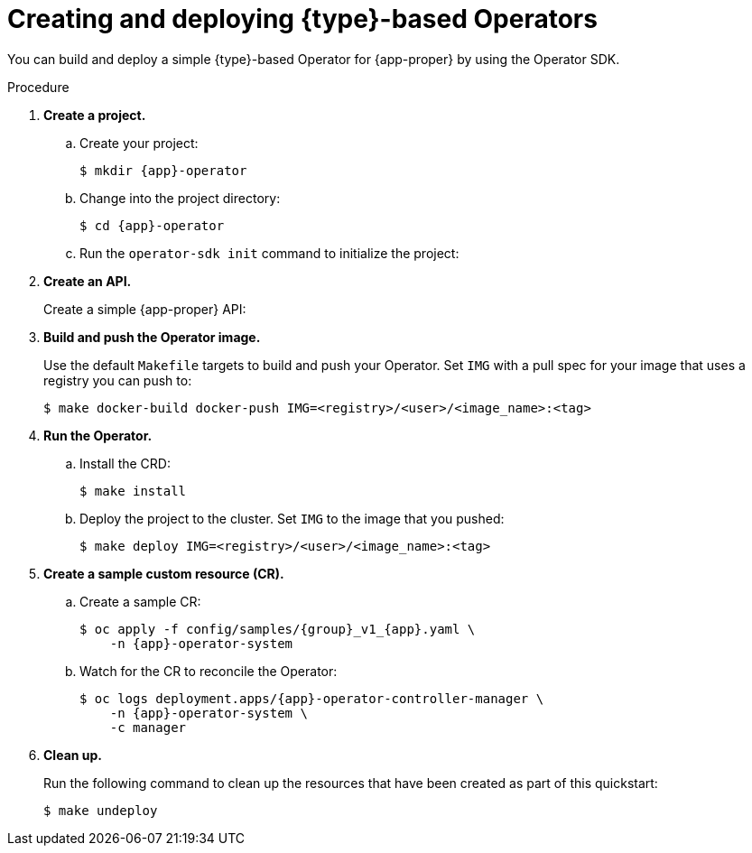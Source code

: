 // Module included in the following assemblies:
//
// * operators/operator_sdk/golang/osdk-golang-quickstart.adoc
// * operators/operator_sdk/ansible/osdk-ansible-quickstart.adoc
// * operators/operator_sdk/helm/osdk-helm-quickstart.adoc

ifeval::["{context}" == "osdk-golang-quickstart"]
:golang:
:type: Go
:app-proper: Memcached
:app: memcached
:group: cache
endif::[]
ifeval::["{context}" == "osdk-ansible-quickstart"]
:ansible:
:type: Ansible
:app-proper: Memcached
:app: memcached
:group: cache
endif::[]
ifeval::["{context}" == "osdk-helm-quickstart"]
:helm:
:type: Helm
:app-proper: Nginx
:app: nginx
:group: demo
endif::[]

[id="osdk-quickstart_{context}"]
= Creating and deploying {type}-based Operators

You can build and deploy a simple {type}-based Operator for {app-proper} by using the Operator SDK.

.Procedure

. *Create a project.*

.. Create your project:
+
[source,terminal,subs="attributes+"]
----
$ mkdir {app}-operator
----

.. Change into the project directory:
+
[source,terminal,subs="attributes+"]
----
$ cd {app}-operator
----

.. Run the `operator-sdk init` command
ifdef::ansible[]
with the `ansible` plug-in
endif::[]
ifdef::helm[]
with the `helm` plug-in
endif::[]
to initialize the project:
+
[source,terminal,subs="attributes+"]
ifdef::golang[]
----
$ operator-sdk init \
    --domain=example.com \
    --repo=github.com/example-inc/{app}-operator
----
+
The command uses the Go plug-in by default.
endif::[]
ifdef::ansible[]
----
$ operator-sdk init \
    --plugins=ansible \
    --domain=example.com
----
endif::[]
ifdef::helm[]
----
$ operator-sdk init \
    --plugins=helm
----
endif::[]

ifdef::golang[]
.. To enable your Go-based Operator to run on {product-title}, edit the `config/manager/manager.yaml` file and replace the following line:
+
[source,yaml]
----
runAsUser: 65532
----
+
with:
+
[source,yaml]
----
runAsNonRoot: true
----
+
[NOTE]
====
This step is a temporary workaround required for Go-based Operators only. For more information, see link:https://bugzilla.redhat.com/show_bug.cgi?id=1914406#c1[BZ#1914406].
====
endif::[]

. *Create an API.*
+
Create a simple {app-proper} API:
+
[source,terminal,subs="attributes+"]
ifdef::golang[]
----
$ operator-sdk create api \
    --resource=true \
    --controller=true \
    --group {group} \
    --version v1 \
    --kind {app-proper}
----
endif::[]
ifdef::ansible[]
----
$ operator-sdk create api \
    --group {group} \
    --version v1 \
    --kind {app-proper} \
    --generate-role <1>
----
<1> Generates an Ansible role for the API.
endif::[]
ifdef::helm[]
----
$ operator-sdk create api \
    --group {group} \
    --version v1 \
    --kind {app-proper}
----
+
This API uses the built-in Helm chart boilerplate from the `helm create` command.
endif::[]

. *Build and push the Operator image.*
+
Use the default `Makefile` targets to build and push your Operator. Set `IMG` with a pull spec for your image that uses a registry you can push to:
+
[source,terminal]
----
$ make docker-build docker-push IMG=<registry>/<user>/<image_name>:<tag>
----

. *Run the Operator.*

.. Install the CRD:
+
[source,terminal]
----
$ make install
----

.. Deploy the project to the cluster. Set `IMG` to the image that you pushed:
+
[source,terminal]
----
$ make deploy IMG=<registry>/<user>/<image_name>:<tag>
----

. *Create a sample custom resource (CR).*

.. Create a sample CR:
+
[source,terminal,subs="attributes+"]
----
$ oc apply -f config/samples/{group}_v1_{app}.yaml \
    -n {app}-operator-system
----

.. Watch for the CR to reconcile the Operator:
+
[source,terminal,subs="attributes+"]
----
$ oc logs deployment.apps/{app}-operator-controller-manager \
    -n {app}-operator-system \
    -c manager
----
ifdef::ansible[]
+
.Example output
[source,terminal]
----
...
I0205 17:48:45.881666       7 leaderelection.go:253] successfully acquired lease memcached-operator-system/memcached-operator
{"level":"info","ts":1612547325.8819902,"logger":"controller-runtime.manager.controller.memcached-controller","msg":"Starting EventSource","source":"kind source: cache.example.com/v1, Kind=Memcached"}
{"level":"info","ts":1612547325.98242,"logger":"controller-runtime.manager.controller.memcached-controller","msg":"Starting Controller"}
{"level":"info","ts":1612547325.9824686,"logger":"controller-runtime.manager.controller.memcached-controller","msg":"Starting workers","worker count":4}
{"level":"info","ts":1612547348.8311093,"logger":"runner","msg":"Ansible-runner exited successfully","job":"4037200794235010051","name":"memcached-sample","namespace":"memcached-operator-system"}
----
endif::[]

. *Clean up.*
+
Run the following command to clean up the resources that have been created as part of this quickstart:
+
[source,terminal]
----
$ make undeploy
----

ifeval::["{context}" == "osdk-golang-quickstart"]
:!golang:
:!type:
:!app-proper:
:!app:
endif::[]
ifeval::["{context}" == "osdk-ansible-quickstart"]
:!ansible:
:!type:
:!app-proper:
:!app:
endif::[]
ifeval::["{context}" == "osdk-helm-quickstart"]
:!helm:
:!type:
:!app-proper:
:!app:
endif::[]
